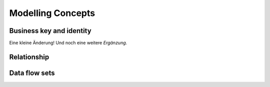 Modelling Concepts
++++++++++++++++++

Business key and identity
=========================
Eine kleine Änderung!
Und noch eine weitere *Ergänzung*.

Relationship
============

Data flow sets
==============

